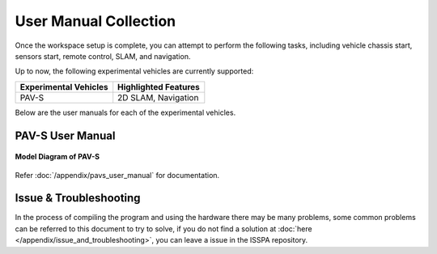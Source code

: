 **User Manual Collection**
==========================

Once the workspace setup is complete, you can attempt to perform the following tasks, 
including vehicle chassis start, sensors start, remote control, SLAM, and navigation. 

Up to now, the following experimental vehicles are currently supported:

+-------------------------+------------------------+
| Experimental Vehicles   | Highlighted Features   |
+=========================+========================+
| PAV-S                   | 2D SLAM, Navigation    |
+-------------------------+------------------------+

Below are the user manuals for each of the experimental vehicles.


PAV-S User Manual
-----------------

.. figure:: ../imgs/pavs_structure.jpg
   :alt: PAVS Structure
   :align: center
   :scale: 20%

   **Model Diagram of PAV-S**

Refer :doc:`/appendix/pavs_user_manual` for documentation.


Issue & Troubleshooting
-----------------------

In the process of compiling the program and using the hardware there may be many problems, some common problems can be referred to this document 
to try to solve, if you do not find a solution at :doc:`here </appendix/issue_and_troubleshooting>`, you can leave a issue in the ISSPA repository.